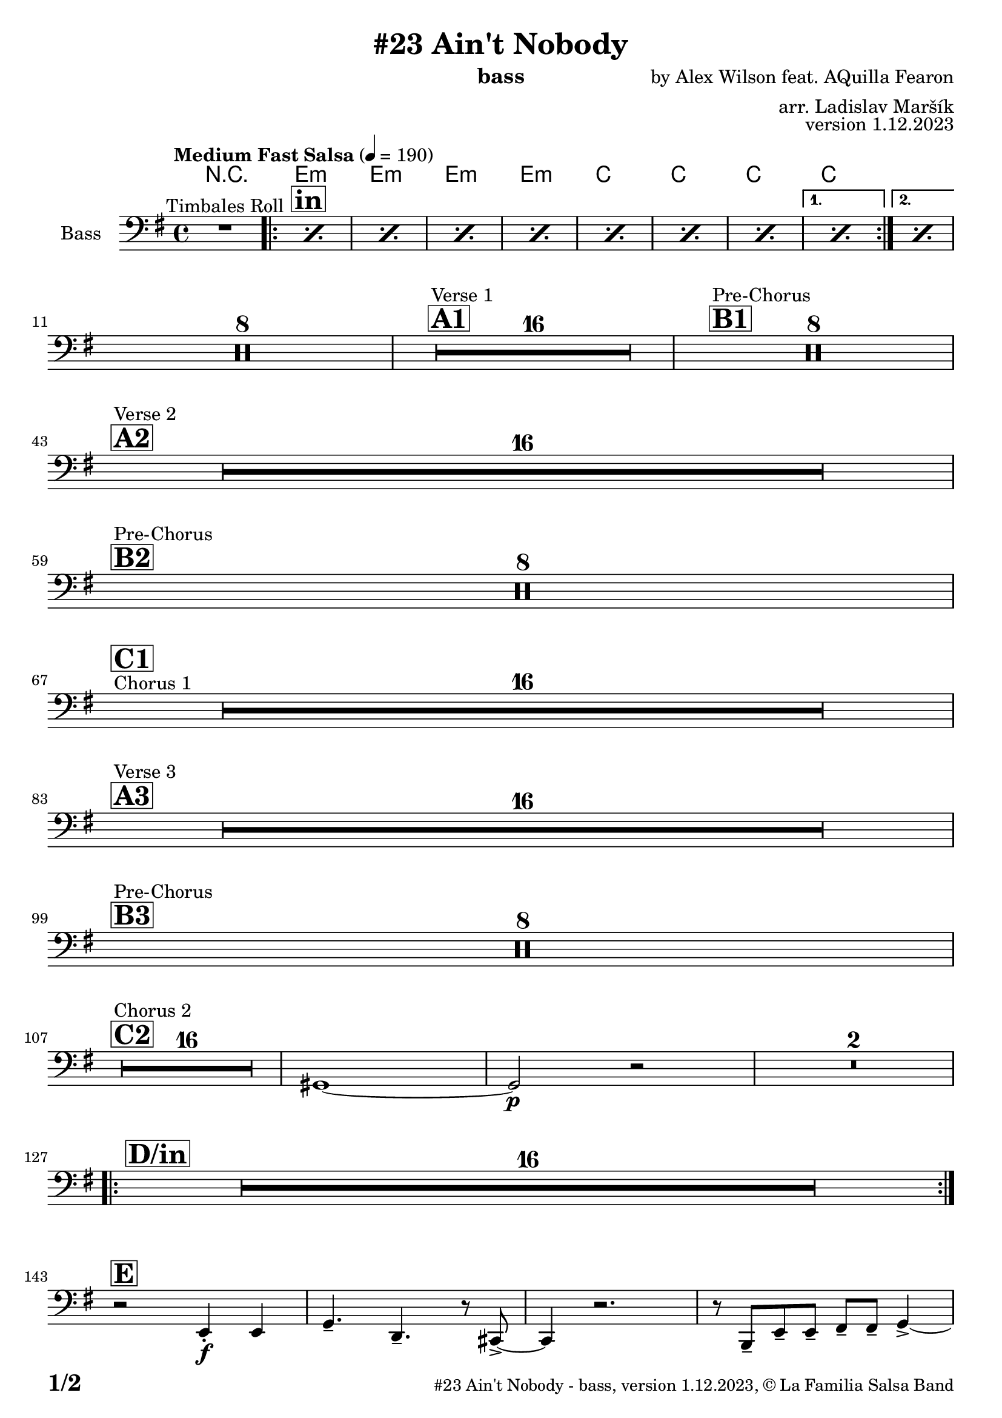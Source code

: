 \version "2.24.0"

% Sheet revision 2022_09

\header {
  title = "#23 Ain't Nobody"
  instrument = "bass"
  composer = "by Alex Wilson feat. AQuilla Fearon"
  arranger = "arr. Ladislav Maršík"
  opus = "version 1.12.2023"
  copyright = "© La Familia Salsa Band"
}

inst =
#(define-music-function
  (string)
  (string?)
  #{ <>^\markup \abs-fontsize #16 \bold \box #string #})

makePercent = #(define-music-function (note) (ly:music?)
                 (make-music 'PercentEvent 'length (ly:music-length note)))

#(define (test-stencil grob text)
   (let* ((orig (ly:grob-original grob))
          (siblings (ly:spanner-broken-into orig)) ; have we been split?
          (refp (ly:grob-system grob))
          (left-bound (ly:spanner-bound grob LEFT))
          (right-bound (ly:spanner-bound grob RIGHT))
          (elts-L (ly:grob-array->list (ly:grob-object left-bound 'elements)))
          (elts-R (ly:grob-array->list (ly:grob-object right-bound 'elements)))
          (break-alignment-L
           (filter
            (lambda (elt) (grob::has-interface elt 'break-alignment-interface))
            elts-L))
          (break-alignment-R
           (filter
            (lambda (elt) (grob::has-interface elt 'break-alignment-interface))
            elts-R))
          (break-alignment-L-ext (ly:grob-extent (car break-alignment-L) refp X))
          (break-alignment-R-ext (ly:grob-extent (car break-alignment-R) refp X))
          (num
           (markup text))
          (num
           (if (or (null? siblings)
                   (eq? grob (car siblings)))
               num
               (make-parenthesize-markup num)))
          (num (grob-interpret-markup grob num))
          (num-stil-ext-X (ly:stencil-extent num X))
          (num-stil-ext-Y (ly:stencil-extent num Y))
          (num (ly:stencil-aligned-to num X CENTER))
          (num
           (ly:stencil-translate-axis
            num
            (+ (interval-length break-alignment-L-ext)
               (* 0.5
                  (- (car break-alignment-R-ext)
                     (cdr break-alignment-L-ext))))
            X))
          (bracket-L
           (markup
            #:path
            0.1 ; line-thickness
            `((moveto 0.5 ,(* 0.5 (interval-length num-stil-ext-Y)))
              (lineto ,(* 0.5
                          (- (car break-alignment-R-ext)
                             (cdr break-alignment-L-ext)
                             (interval-length num-stil-ext-X)))
                      ,(* 0.5 (interval-length num-stil-ext-Y)))
              (closepath)
              (rlineto 0.0
                       ,(if (or (null? siblings) (eq? grob (car siblings)))
                            -1.0 0.0)))))
          (bracket-R
           (markup
            #:path
            0.1
            `((moveto ,(* 0.5
                          (- (car break-alignment-R-ext)
                             (cdr break-alignment-L-ext)
                             (interval-length num-stil-ext-X)))
                      ,(* 0.5 (interval-length num-stil-ext-Y)))
              (lineto 0.5
                      ,(* 0.5 (interval-length num-stil-ext-Y)))
              (closepath)
              (rlineto 0.0
                       ,(if (or (null? siblings) (eq? grob (last siblings)))
                            -1.0 0.0)))))
          (bracket-L (grob-interpret-markup grob bracket-L))
          (bracket-R (grob-interpret-markup grob bracket-R))
          (num (ly:stencil-combine-at-edge num X LEFT bracket-L 0.4))
          (num (ly:stencil-combine-at-edge num X RIGHT bracket-R 0.4)))
     num))

#(define-public (Measure_attached_spanner_engraver context)
   (let ((span '())
         (finished '())
         (event-start '())
         (event-stop '()))
     (make-engraver
      (listeners ((measure-counter-event engraver event)
                  (if (= START (ly:event-property event 'span-direction))
                      (set! event-start event)
                      (set! event-stop event))))
      ((process-music trans)
       (if (ly:stream-event? event-stop)
           (if (null? span)
               (ly:warning "You're trying to end a measure-attached spanner but you haven't started one.")
               (begin (set! finished span)
                 (ly:engraver-announce-end-grob trans finished event-start)
                 (set! span '())
                 (set! event-stop '()))))
       (if (ly:stream-event? event-start)
           (begin (set! span (ly:engraver-make-grob trans 'MeasureCounter event-start))
             (set! event-start '()))))
      ((stop-translation-timestep trans)
       (if (and (ly:spanner? span)
                (null? (ly:spanner-bound span LEFT))
                (moment<=? (ly:context-property context 'measurePosition) ZERO-MOMENT))
           (ly:spanner-set-bound! span LEFT
                                  (ly:context-property context 'currentCommandColumn)))
       (if (and (ly:spanner? finished)
                (moment<=? (ly:context-property context 'measurePosition) ZERO-MOMENT))
           (begin
            (if (null? (ly:spanner-bound finished RIGHT))
                (ly:spanner-set-bound! finished RIGHT
                                       (ly:context-property context 'currentCommandColumn)))
            (set! finished '())
            (set! event-start '())
            (set! event-stop '()))))
      ((finalize trans)
       (if (ly:spanner? finished)
           (begin
            (if (null? (ly:spanner-bound finished RIGHT))
                (set! (ly:spanner-bound finished RIGHT)
                      (ly:context-property context 'currentCommandColumn)))
            (set! finished '())))
       (if (ly:spanner? span)
           (begin
            (ly:warning "I think there's a dangling measure-attached spanner :-(")
            (ly:grob-suicide! span)
            (set! span '())))))))

\layout {
  \context {
    \Staff
    \consists #Measure_attached_spanner_engraver
    \override MeasureCounter.font-encoding = #'latin1
    \override MeasureCounter.font-size = 0
    \override MeasureCounter.outside-staff-padding = 2
    \override MeasureCounter.outside-staff-horizontal-padding = #0
  }
}

repeatBracket = #(define-music-function
                  (parser location N note)
                  (number? ly:music?)
                  #{
                    \override Staff.MeasureCounter.stencil =
                    #(lambda (grob) (test-stencil grob #{ #(string-append(number->string N) "x") #} ))
                    \startMeasureCount
                    \repeat volta #N { $note }
                    \stopMeasureCount
                  #}
                  )

Bass = \new Voice \relative c {
  \set Staff.instrumentName = \markup {
    \center-align { "Bass" }
  }
  \set Staff.midiInstrument = "acoustic bass"
  \set Staff.midiMaximumVolume = #1.5

  \clef bass
  \key e \minor
  \time 4/4
  \tempo "Medium Fast Salsa" 4 = 190
   
  R1 ^\markup { "Timbales Roll" }
  
  \inst "in"
  
  \repeat volta 2 { 
    \repeat percent 7 { \makePercent s1 }
  }
    \alternative { 
    {
      \makePercent s1 |
    } 
    {
      \makePercent s1 |
    }
  }
  \break
 R1*8
  
  \inst "A1"
  s1*0
  ^\markup { "Verse 1" }
  \set Score.skipBars = ##t R1*16 
  
  \inst "B1"
  s1*0
  ^\markup { "Pre-Chorus" }
  \set Score.skipBars = ##t R1*8
  
  \break
    \inst "A2" 
  s1*0
  ^\markup { "Verse 2" }
   R1*16
  \break
  \inst "B2"
    s1*0
  ^\markup { "Pre-Chorus" }
  R1*8
  \break
  s1*0
  ^\markup { "Chorus 1" }
  \inst "C1"
    R1*16
  \break

  \inst "A3"
  s1*0 ^\markup { "Verse 3" } 
    R1*16 \break 

  \inst "B3"
  s1*0 ^\markup { "Pre-Chorus" }
  R1*8 \break
  
  \inst "C2"
    s1*0 ^\markup { "Chorus 2" }
  
  R1*16
  gis1 ~ |
  gis2 \p r2 |
  R1 * 2 \break
  
  \inst "D/in"
  \repeat volta 2 { 
    R1*16 \break
  }
  
  \inst "E"
  r2 e4 \f -. e |
  g4. -- d4. -- r8 cis8 -> ~ |
  cis4 r2. |
  r8 b -- e -- e -- fis -- fis -- g4 -> ~ | \break
  
  \inst "C3"
  g2 ^\markup { "Petas - as Chorus" } r2 |
  R1*15
  \inst "C4"
  s1*0
  ^\markup { "Chorus - No Brass" }
  R1 * 16 | 
  \inst "G"
  R1 * 16 ^\markup { "Coro y Pregón" }  | \break
  \inst "H"
  s1*0
  ^\markup { "Petas + Pregón" }
  R1*8
  R1*6
  e'1 |
  b2. e,4 |
  
  \label #'lastPage
  \bar "|."  
}

Chords = \chords {
  R1 |
  \repeat volta 2 {
    e1:m |
    e1:m |
    e1:m |
    e1:m |
    c1 |
    c1 | 
    c1 |
    c1 | 
  }

  
}

\score {
  <<
    \Chords
    \compressMMRests \new Staff \with {
      \consists "Volta_engraver"
    }
    {
      \Bass
    }
  >>
  \layout {
    \context {
      \Score
      \remove "Volta_engraver"
    }
  }
}

\paper {
  system-system-spacing =
  #'((basic-distance . 15)
     (minimum-distance . 10)
     (padding . 1)
     (stretchability . 60))
  between-system-padding = #2
  bottom-margin = 5\mm

  print-page-number = ##t
  print-first-page-number = ##t
  oddHeaderMarkup = \markup \fill-line { " " }
  evenHeaderMarkup = \markup \fill-line { " " }
  oddFooterMarkup = \markup {
    \fill-line {
      \bold \fontsize #2
      \concat { \fromproperty #'page:page-number-string "/" \page-ref #'lastPage "0" "?" }

      \fontsize #-1
      \concat { \fromproperty #'header:title " - " \fromproperty #'header:instrument ", " \fromproperty #'header:opus ", " \fromproperty #'header:copyright }
    }
  }
  evenFooterMarkup = \markup {
    \fill-line {
      \fontsize #-1
      \concat { \fromproperty #'header:title " - " \fromproperty #'header:instrument ", " \fromproperty #'header:opus ", " \fromproperty #'header:copyright }

      \bold \fontsize #2
      \concat { \fromproperty #'page:page-number-string "/" \page-ref #'lastPage "0" "?" }
    }
  }
}
